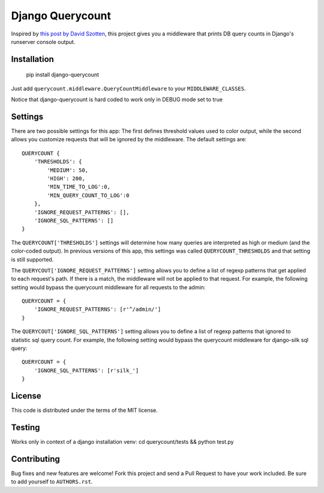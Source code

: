 Django Querycount
=================

|version| |license|

Inspired by `this post by David Szotten <http://goo.gl/UUKN0r>`_, this project
gives you a middleware that prints DB query counts in Django's runserver
console output.

|screenshot|


Installation
------------

    pip install django-querycount

Just add ``querycount.middleware.QueryCountMiddleware`` to your
``MIDDLEWARE_CLASSES``.

Notice that django-querycount is hard coded to work only in DEBUG mode set to true

Settings
--------

There are two possible settings for this app: The first defines threshold
values used to color output, while the second allows you customize requests
that will be ignored by the middleware.  The default settings are::

    QUERYCOUNT {
        'THRESHOLDS': {
            'MEDIUM': 50,
            'HIGH': 200,
            'MIN_TIME_TO_LOG':0,
            'MIN_QUERY_COUNT_TO_LOG':0
        },
        'IGNORE_REQUEST_PATTERNS': [],
        'IGNORE_SQL_PATTERNS': []
    }


The ``QUERYCOUNT['THRESHOLDS']`` settings will determine how many queries are
interpreted as high or medium (and the color-coded output). In previous versions
of this app, this settings was called ``QUERYCOUNT_THRESHOLDS`` and that setting
is still supported.

The ``QUERYCOUT['IGNORE_REQUEST_PATTERNS']`` setting allows you to define a list of
regexp patterns that get applied to each request's path. If there is a match,
the middleware will not be applied to that request. For example, the following
setting would bypass the querycount middleware for all requests to the admin::

    QUERYCOUNT = {
        'IGNORE_REQUEST_PATTERNS': [r'^/admin/']
    }

The ``QUERYCOUT['IGNORE_SQL_PATTERNS']`` setting allows you to define a list of
regexp patterns that ignored to statistic sql query count. For example, the following
setting would bypass the querycount middleware for django-silk sql query::

    QUERYCOUNT = {
        'IGNORE_SQL_PATTERNS': [r'silk_']
    }



License
-------

This code is distributed under the terms of the MIT license.

Testing
-------

Works only in context of a django installation venv: cd querycount/tests && python test.py


Contributing
------------

Bug fixes and new features are welcome! Fork this project and send a Pull Request
to have your work included. Be sure to add yourself to ``AUTHORS.rst``.


.. |version| image:: http://img.shields.io/pypi/v/django-querycount.svg?style=flat-square
    :alt: Current Release
    :target: https://pypi.python.org/pypi/django-querycount/

.. |license| image:: http://img.shields.io/pypi/l/django-querycount.svg?style=flat-square
    :alt: License
    :target: https://pypi.python.org/pypi/django-querycount/

.. |screenshot| image:: screenshot.png
    :alt: django-querycount in action
